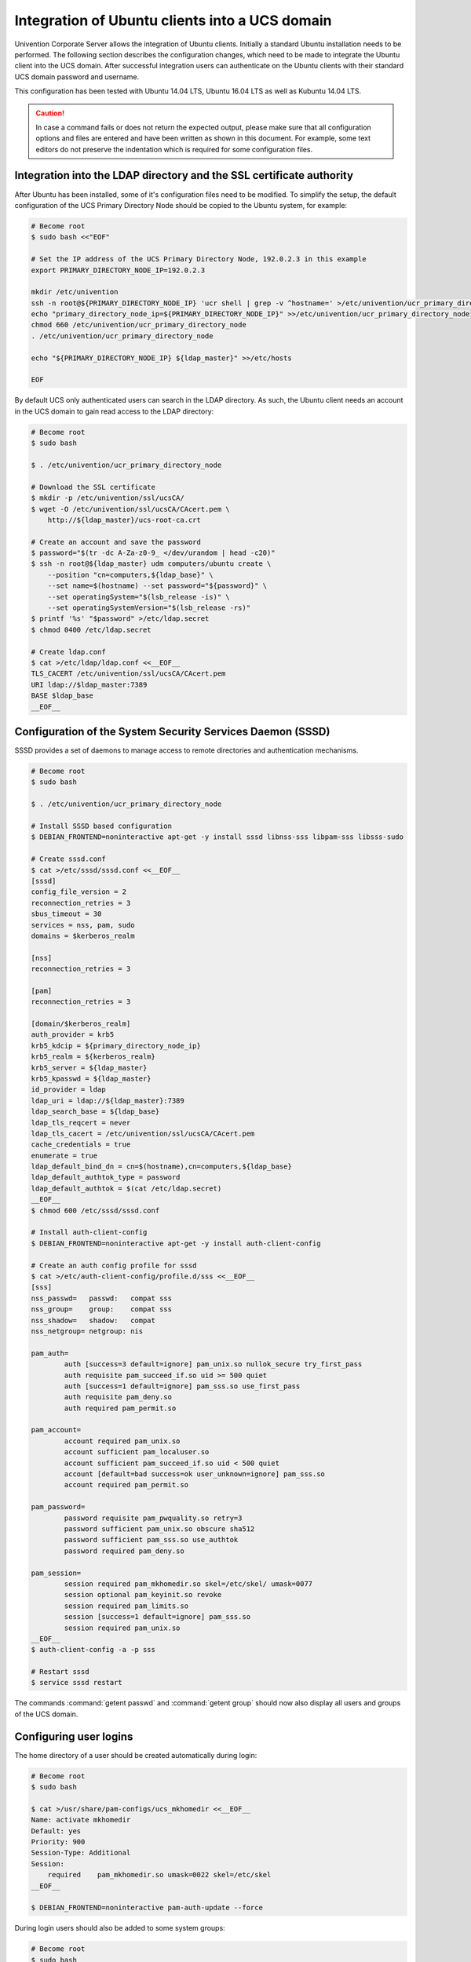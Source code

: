 .. Like what you see? Join us!
.. https://www.univention.com/about-us/careers/vacancies/
..
.. Copyright (C) 2021-2023 Univention GmbH
..
.. SPDX-License-Identifier: AGPL-3.0-only
..
.. https://www.univention.com/
..
.. All rights reserved.
..
.. The source code of this program is made available under the terms of
.. the GNU Affero General Public License v3.0 only (AGPL-3.0-only) as
.. published by the Free Software Foundation.
..
.. Binary versions of this program provided by Univention to you as
.. well as other copyrighted, protected or trademarked materials like
.. Logos, graphics, fonts, specific documentations and configurations,
.. cryptographic keys etc. are subject to a license agreement between
.. you and Univention and not subject to the AGPL-3.0-only.
..
.. In the case you use this program under the terms of the AGPL-3.0-only,
.. the program is provided in the hope that it will be useful, but
.. WITHOUT ANY WARRANTY; without even the implied warranty of
.. MERCHANTABILITY or FITNESS FOR A PARTICULAR PURPOSE. See the GNU
.. Affero General Public License for more details.
..
.. You should have received a copy of the GNU Affero General Public
.. License with the Debian GNU/Linux or Univention distribution in file
.. /usr/share/common-licenses/AGPL-3; if not, see
.. <https://www.gnu.org/licenses/agpl-3.0.txt>.

.. _ext-dom-ubuntu:

***********************************************
Integration of Ubuntu clients into a UCS domain
***********************************************

Univention Corporate Server allows the integration of Ubuntu clients. Initially
a standard Ubuntu installation needs to be performed. The following section
describes the configuration changes, which need to be made to integrate the
Ubuntu client into the UCS domain. After successful integration users can
authenticate on the Ubuntu clients with their standard UCS domain password and
username.

This configuration has been tested with Ubuntu 14.04 LTS, Ubuntu 16.04 LTS as
well as Kubuntu 14.04 LTS.

.. caution::

   In case a command fails or does not return the expected output,
   please make sure that all configuration options and files are entered
   and have been written as shown in this document. For example, some
   text editors do not preserve the indentation which is required for
   some configuration files.

.. _ubuntu-integration:

Integration into the LDAP directory and the SSL certificate authority
=====================================================================

After Ubuntu has been installed, some of it's configuration files need
to be modified. To simplify the setup, the default configuration of the
UCS Primary Directory Node should be copied to the Ubuntu system, for
example:

.. code-block:: console

   # Become root
   $ sudo bash <<"EOF"

   # Set the IP address of the UCS Primary Directory Node, 192.0.2.3 in this example
   export PRIMARY_DIRECTORY_NODE_IP=192.0.2.3

   mkdir /etc/univention
   ssh -n root@${PRIMARY_DIRECTORY_NODE_IP} 'ucr shell | grep -v ^hostname=' >/etc/univention/ucr_primary_directory_node
   echo "primary_directory_node_ip=${PRIMARY_DIRECTORY_NODE_IP}" >>/etc/univention/ucr_primary_directory_node
   chmod 660 /etc/univention/ucr_primary_directory_node
   . /etc/univention/ucr_primary_directory_node

   echo "${PRIMARY_DIRECTORY_NODE_IP} ${ldap_master}" >>/etc/hosts

   EOF

By default UCS only authenticated users can search in the LDAP
directory. As such, the Ubuntu client needs an account in the UCS domain
to gain read access to the LDAP directory:

.. code-block:: console

   # Become root
   $ sudo bash

   $ . /etc/univention/ucr_primary_directory_node

   # Download the SSL certificate
   $ mkdir -p /etc/univention/ssl/ucsCA/
   $ wget -O /etc/univention/ssl/ucsCA/CAcert.pem \
       http://${ldap_master}/ucs-root-ca.crt

   # Create an account and save the password
   $ password="$(tr -dc A-Za-z0-9_ </dev/urandom | head -c20)"
   $ ssh -n root@${ldap_master} udm computers/ubuntu create \
       --position "cn=computers,${ldap_base}" \
       --set name=$(hostname) --set password="${password}" \
       --set operatingSystem="$(lsb_release -is)" \
       --set operatingSystemVersion="$(lsb_release -rs)"
   $ printf '%s' "$password" >/etc/ldap.secret
   $ chmod 0400 /etc/ldap.secret

   # Create ldap.conf
   $ cat >/etc/ldap/ldap.conf <<__EOF__
   TLS_CACERT /etc/univention/ssl/ucsCA/CAcert.pem
   URI ldap://$ldap_master:7389
   BASE $ldap_base
   __EOF__

.. _ubuntu-sssd:

Configuration of the System Security Services Daemon (SSSD)
===========================================================

SSSD provides a set of daemons to manage access to remote directories
and authentication mechanisms.

.. code-block:: console

   # Become root
   $ sudo bash

   $ . /etc/univention/ucr_primary_directory_node

   # Install SSSD based configuration
   $ DEBIAN_FRONTEND=noninteractive apt-get -y install sssd libnss-sss libpam-sss libsss-sudo

   # Create sssd.conf
   $ cat >/etc/sssd/sssd.conf <<__EOF__
   [sssd]
   config_file_version = 2
   reconnection_retries = 3
   sbus_timeout = 30
   services = nss, pam, sudo
   domains = $kerberos_realm

   [nss]
   reconnection_retries = 3

   [pam]
   reconnection_retries = 3

   [domain/$kerberos_realm]
   auth_provider = krb5
   krb5_kdcip = ${primary_directory_node_ip}
   krb5_realm = ${kerberos_realm}
   krb5_server = ${ldap_master}
   krb5_kpasswd = ${ldap_master}
   id_provider = ldap
   ldap_uri = ldap://${ldap_master}:7389
   ldap_search_base = ${ldap_base}
   ldap_tls_reqcert = never
   ldap_tls_cacert = /etc/univention/ssl/ucsCA/CAcert.pem
   cache_credentials = true
   enumerate = true
   ldap_default_bind_dn = cn=$(hostname),cn=computers,${ldap_base}
   ldap_default_authtok_type = password
   ldap_default_authtok = $(cat /etc/ldap.secret)
   __EOF__
   $ chmod 600 /etc/sssd/sssd.conf

   # Install auth-client-config
   $ DEBIAN_FRONTEND=noninteractive apt-get -y install auth-client-config

   # Create an auth config profile for sssd
   $ cat >/etc/auth-client-config/profile.d/sss <<__EOF__
   [sss]
   nss_passwd=   passwd:   compat sss
   nss_group=    group:    compat sss
   nss_shadow=   shadow:   compat
   nss_netgroup= netgroup: nis

   pam_auth=
           auth [success=3 default=ignore] pam_unix.so nullok_secure try_first_pass
           auth requisite pam_succeed_if.so uid >= 500 quiet
           auth [success=1 default=ignore] pam_sss.so use_first_pass
           auth requisite pam_deny.so
           auth required pam_permit.so

   pam_account=
           account required pam_unix.so
           account sufficient pam_localuser.so
           account sufficient pam_succeed_if.so uid < 500 quiet
           account [default=bad success=ok user_unknown=ignore] pam_sss.so
           account required pam_permit.so

   pam_password=
           password requisite pam_pwquality.so retry=3
           password sufficient pam_unix.so obscure sha512
           password sufficient pam_sss.so use_authtok
           password required pam_deny.so

   pam_session=
           session required pam_mkhomedir.so skel=/etc/skel/ umask=0077
           session optional pam_keyinit.so revoke
           session required pam_limits.so
           session [success=1 default=ignore] pam_sss.so
           session required pam_unix.so
   __EOF__
   $ auth-client-config -a -p sss

   # Restart sssd
   $ service sssd restart

The commands :command:`getent passwd` and :command:`getent
group` should now also display all users and groups of the UCS
domain.

.. _ubuntu-login:

Configuring user logins
=======================

The home directory of a user should be created automatically during
login:

.. code-block:: console

   # Become root
   $ sudo bash

   $ cat >/usr/share/pam-configs/ucs_mkhomedir <<__EOF__
   Name: activate mkhomedir
   Default: yes
   Priority: 900
   Session-Type: Additional
   Session:
       required    pam_mkhomedir.so umask=0022 skel=/etc/skel
   __EOF__

   $ DEBIAN_FRONTEND=noninteractive pam-auth-update --force

During login users should also be added to some system groups:

.. code-block:: console

   # Become root
   $ sudo bash

   $ echo '*;*;*;Al0000-2400;audio,cdrom,dialout,floppy,plugdev,adm' \
      >>/etc/security/group.conf

   $ cat >>/usr/share/pam-configs/local_groups <<__EOF__
   Name: activate /etc/security/group.conf
   Default: yes
   Priority: 900
   Auth-Type: Primary
   Auth:
       required    pam_group.so use_first_pass
   __EOF__

   $ DEBIAN_FRONTEND=noninteractive pam-auth-update --force

By default the Ubuntu login manager only displays a list of local users
during login. After adding the following lines an arbitrary user name
can be used:

.. code-block:: console

   # Become root
   $ sudo bash

   # Add a field for a user name, disable user selection at the login screen
   $ mkdir /etc/lightdm/lightdm.conf.d
   $ cat >>/etc/lightdm/lightdm.conf.d/99-show-manual-userlogin.conf <<__EOF__
   [SeatDefaults]
   greeter-show-manual-login=true
   greeter-hide-users=true
   __EOF__

Kubuntu 14.04 uses ``AccountService``, a D-Bus interface for user
account management, which ignores the
:file:`/etc/lightdm.conf` file. Since there is no
configuration file for ``AccountService`` the login theme needs to be
changed to *classic* under :menuselection:`System
Settings --> Login Screen (LightDM)`.

With these settings the login for domain members should be possible
after a restart of LightDM or a reboot.

.. _ubuntu-kerberos:

Kerberos integration
====================

Every UCS domain provides a Kerberos domain. Since Kerberos relies on
DNS, the Ubuntu client should use a UCS Directory Node (|UCSPRIMARYDN|,
|UCSBACKUPDN| or |UCSREPLICADN|) as its DNS server. The following steps
provide an example configuration for Kerberos:

.. code-block:: console

   # Become root
   $ sudo bash

   $ . /etc/univention/ucr_primary_directory_node

   # Install required packages
   $ DEBIAN_FRONTEND=noninteractive apt-get install -y heimdal-clients ntpdate

   # Default krb5.conf
   $ cat >/etc/krb5.conf <<__EOF__
   [libdefaults]
       default_realm = $kerberos_realm
       kdc_timesync = 1
       ccache_type = 4
       forwardable = true
       proxiable = true
       default_tkt_enctypes = arcfour-hmac-md5 des-cbc-md5 des3-hmac-sha1 des-cbc-crc des-cbc-md4 des3-cbc-sha1 aes128-cts-hmac-sha1-96 aes256-cts-hmac-sha1-96
       permitted_enctypes = des3-hmac-sha1 des-cbc-crc des-cbc-md4 des-cbc-md5 des3-cbc-sha1 arcfour-hmac-md5 aes128-cts-hmac-sha1-96 aes256-cts-hmac-sha1-96
       allow_weak_crypto=true

   [realms]
   $kerberos_realm = {
      kdc = $primary_directory_node_ip $ldap_master
      admin_server = $primary_directory_node_ip $ldap_master
      kpasswd_server = $primary_directory_node_ip $ldap_master
   }
   __EOF__

   # Synchronize the time with the UCS system
   $ ntpdate -bu $ldap_master

   # Test Kerberos: kinit will ask you for a ticket and the SSH login to the Primary Directory Node should work with ticket authentication:
   $ kinit Administrator
   $ ssh -n Administrator@$ldap_master ls /etc/univention

   # Destroy the kerberos ticket
   $ kdestroy

.. _ubuntu-limits:

Limitations of the Ubuntu domain integration
============================================

It is currently not possible to change the user password at the LightDM
login manager. Instead, the password can be changed via the
:command:`kpasswd` command after login or via the UMC module
*Change password*.

.. _ubuntu-ref:

Additional references
=====================

* `<https://help.ubuntu.com/community/LDAPClientAuthentication>`_

* `<https://help.ubuntu.com/community/SingleSignOn>`_

* `<https://help.ubuntu.com/community/PamCcredsHowto>`_

* `<http://labs.opinsys.com/blog/2010/03/26/user-management-with-sssd-on-shared-laptops/>`_

